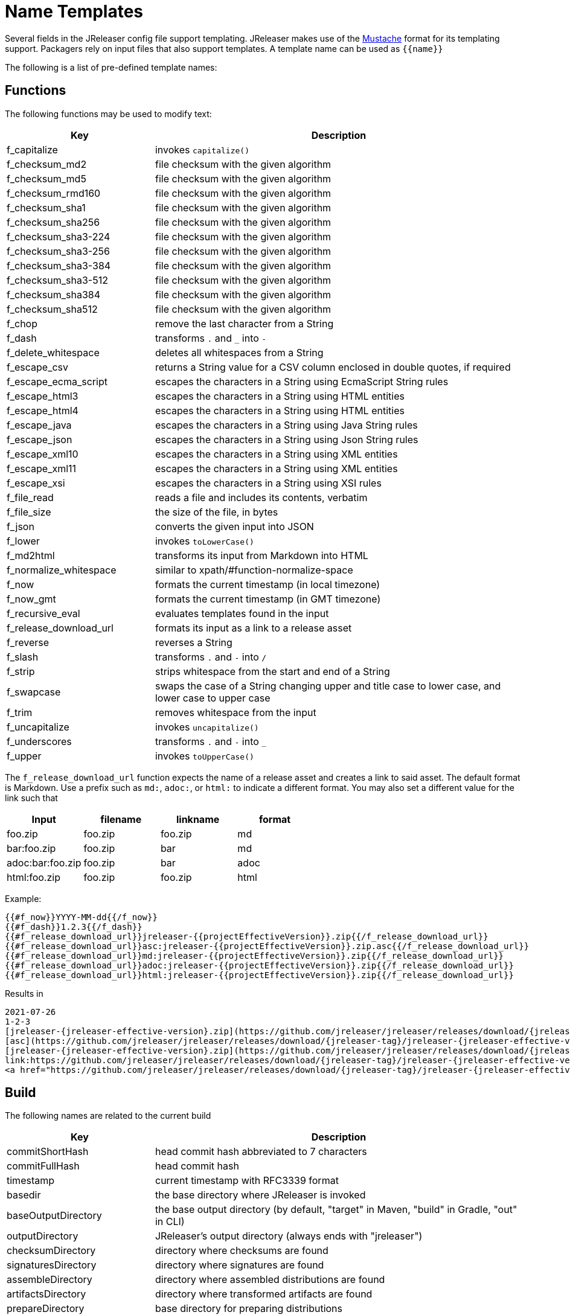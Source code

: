 = Name Templates

Several fields in the JReleaser config file support templating. JReleaser makes use of the
link:https://mustache.github.io/[Mustache] format for its templating support. Packagers rely on input files that
also support templates. A template name can be used as `{{name}}`

The following is a list of pre-defined template names:

== Functions

The following functions may be used to modify text:

[%header, cols="<2,<5", width="100%"]
|===
| Key                    | Description
| f_capitalize           | invokes `capitalize()`
| f_checksum_md2         | file checksum with the given algorithm
| f_checksum_md5         | file checksum with the given algorithm
| f_checksum_rmd160      | file checksum with the given algorithm
| f_checksum_sha1        | file checksum with the given algorithm
| f_checksum_sha256      | file checksum with the given algorithm
| f_checksum_sha3-224    | file checksum with the given algorithm
| f_checksum_sha3-256    | file checksum with the given algorithm
| f_checksum_sha3-384    | file checksum with the given algorithm
| f_checksum_sha3-512    | file checksum with the given algorithm
| f_checksum_sha384      | file checksum with the given algorithm
| f_checksum_sha512      | file checksum with the given algorithm
| f_chop                 | remove the last character from a String
| f_dash                 | transforms `.` and `_` into `-`
| f_delete_whitespace    | deletes all whitespaces from a String
| f_escape_csv           | returns a String value for a CSV column enclosed in double quotes, if required
| f_escape_ecma_script   | escapes the characters in a String using EcmaScript String rules
| f_escape_html3         | escapes the characters in a String using HTML entities
| f_escape_html4         | escapes the characters in a String using HTML entities
| f_escape_java          | escapes the characters in a String using Java String rules
| f_escape_json          | escapes the characters in a String using Json String rules
| f_escape_xml10         | escapes the characters in a String using XML entities
| f_escape_xml11         | escapes the characters in a String using XML entities
| f_escape_xsi           | escapes the characters in a String using XSI rules
| f_file_read            | reads a file and includes its contents, verbatim
| f_file_size            | the size of the file, in bytes
| f_json                 | converts the given input into JSON
| f_lower                | invokes `toLowerCase()`
| f_md2html              | transforms its input from Markdown into HTML
| f_normalize_whitespace | similar to xpath/#function-normalize-space
| f_now                  | formats the current timestamp (in local timezone)
| f_now_gmt              | formats the current timestamp (in GMT timezone)
| f_recursive_eval       | evaluates templates found in the input
| f_release_download_url | formats its input as a link to a release asset
| f_reverse              | reverses a String
| f_slash                | transforms `.` and `-` into `/`
| f_strip                | strips whitespace from the start and end of a String
| f_swapcase             | swaps the case of a String changing upper and title case to lower case, and lower case to upper case
| f_trim                 | removes whitespace from the input
| f_uncapitalize         | invokes `uncapitalize()`
| f_underscores          | transforms `.` and `-` into `_`
| f_upper                | invokes `toUpperCase()`
|===

The `f_release_download_url` function expects the name of a release asset and creates a link to said asset. The default
format is Markdown. Use a prefix such as `md:`, `adoc:`, or `html:` to indicate a different format. You may also set a
different value for the link such that

[%header]
|===
| Input            | filename | linkname | format
| foo.zip          | foo.zip  | foo.zip  | md
| bar:foo.zip      | foo.zip  | bar      | md
| adoc:bar:foo.zip | foo.zip  | bar      | adoc
| html:foo.zip     | foo.zip  | foo.zip  | html
|===

Example:

[source]
----
{{#f_now}}YYYY-MM-dd{{/f_now}}
{{#f_dash}}1.2.3{{/f_dash}}
{{#f_release_download_url}}jreleaser-{{projectEffectiveVersion}}.zip{{/f_release_download_url}}
{{#f_release_download_url}}asc:jreleaser-{{projectEffectiveVersion}}.zip.asc{{/f_release_download_url}}
{{#f_release_download_url}}md:jreleaser-{{projectEffectiveVersion}}.zip{{/f_release_download_url}}
{{#f_release_download_url}}adoc:jreleaser-{{projectEffectiveVersion}}.zip{{/f_release_download_url}}
{{#f_release_download_url}}html:jreleaser-{{projectEffectiveVersion}}.zip{{/f_release_download_url}}
----

Results in

[source]
[subs="attributes,-macros"]
----
2021-07-26
1-2-3
[jreleaser-{jreleaser-effective-version}.zip](https://github.com/jreleaser/jreleaser/releases/download/{jreleaser-tag}/jreleaser-{jreleaser-effective-version}.zip)
[asc](https://github.com/jreleaser/jreleaser/releases/download/{jreleaser-tag}/jreleaser-{jreleaser-effective-version}.zip.asc)
[jreleaser-{jreleaser-effective-version}.zip](https://github.com/jreleaser/jreleaser/releases/download/{jreleaser-tag}/jreleaser-{jreleaser-effective-version}.zip)
link:https://github.com/jreleaser/jreleaser/releases/download/{jreleaser-tag}/jreleaser-{jreleaser-effective-version}.zip[jreleaser-{jreleaser-effective-version}.zip]
&lt;a href="https://github.com/jreleaser/jreleaser/releases/download/{jreleaser-tag}/jreleaser-{jreleaser-effective-version}.zip"&gt;jreleaser-{jreleaser-effective-version}.zip&lt;/a&gt;
----

== Build

The following names are related to the current build

[%header, cols="<2,<5", width="100%"]
|===
| Key                 | Description
| commitShortHash     | head commit hash abbreviated to 7 characters
| commitFullHash      | head commit hash
| timestamp           | current timestamp with RFC3339 format
| basedir             | the base directory where JReleaser is invoked
| baseOutputDirectory | the base output directory (by default, "target" in Maven, "build" in Gradle, "out" in CLI)
| outputDirectory     | JReleaser's output directory (always ends with "jreleaser")
| checksumDirectory   | directory where checksums are found
| signaturesDirectory | directory where signatures are found
| assembleDirectory   | directory where assembled distributions are found
| artifactsDirectory  | directory where transformed artifacts are found
| prepareDirectory    | base directory for preparing distributions
| packageDirectory    | base directory for packaging distributions
|===

== Environment

All environment variables are accessible with the `Env.` prefix, for example an environment variable named `JAVA_OPTS`
becomes `{{Env.JAVA_OPTS}}`.

Additionally, every key/value from `environment.properties` becomes available

[tabs]
====
YAML::
+
--
[source,yaml]
[subs="+macros"]
----
environment:
  properties:
    foo: bar
----
--
TOML::
+
--
[source,toml]
[subs="+macros"]
----
[environment]
  properties.foo = "bar"
----
--
JSON::
+
--
[source,json]
[subs="+macros"]
----
{
  "environment": {
    "properties": {
      "foo": "bar"
    }
  }
}
----
--
Maven::
+
--
[source,xml]
[subs="+macros,verbatim"]
----
<jreleaser>
  <environment>
    <properties>
      <foo>bar</foo>
    </properties>
  </environment>
</jreleaser>
----
--
Gradle::
+
--
[source,groovy]
[subs="+macros"]
----
jreleaser {
  environment {
    properties.put('foo', 'bar')
  }
}
----
--
====

The key `foo` becomes `{{foo}}` and will be evaluated to the String `bar`.

== Project

The following names are related to xref:reference:project.adoc[]

[%header, cols="<2,<5", width="100%"]
|===
| Key                      | Description
| projectName              | the project name
| projectStereotype        | the project stereotype
| projectNameCapitalized   | the project name, capitalized, hyphens replaced by spaces.
| projectVersion           | the project version
| projectEffectiveVersion  | the project effective version
| projectVersionMajor      | the major number of the project's version (semver)
| projectVersionMinor      | the minor number (if any) of the project's version (semver, calver)
| projectVersionPatch      | the patch number (if any) of the project's version (semver)
| projectVersionTag        | the tag (if any) of the project's version (semver)
| projectVersionNumber     | the version number (no build, no tag) of the project's version (semver, java_runtime, java_module)
| projectVersionOptional   | the optional part (if any) of the project's version (java_runtime)
| projectVersionPrerelease | the prerelease part (if any) of the project's version (java_runtime, java_module)
| projectVersionBuild      | the build part (if any) of the project's version (semver, java_runtime, java_module)
| projectVersionYear       | the year part of the project's version (calver)
| projectVersionMonth      | the month part (if any) of the project's version (calver)
| projectVersionDay        | the day part (if any) of the project's version (calver)
| projectVersionWeek       | the week part (if any) of the project's version (calver)
| projectVersionMicro      | the micro part (if any) of the project's version (calver)
| projectVersionModifier   | the modifier part of the project's version (calver)
| projectDescription       | the project description
| projectLongDescription   | the project long description
| projectLinkHomepage      | link to the project's website
| projectLinkDocumentation | link to the project's documentation
| projectLinkLicense       | link to the project's license
| projectLinkBugTracker    | link to the project's issue tracker
| projectLinkVcsBrowser    | link to the project's source control
| projectLinkFaq           | link to the project's FAQ
| projectLinkHelp          | link to the project's help page
| projectLinkDonation      | link to the project's donations page
| projectLinkTranslate     | link to the project's translations page
| projectLinkContact       | link to the project's contact page
| projectLinkContribute    | link to the project's contribution page
| projectLicense           | the project license, typically an SPDX identifier
| projectInceptionYear     | year when the project started
| projectCopyright         | the project copyright notice
| projectVendor            | the project's vendor (if any)
| projectAuthorsBySpace    | space separated list of author names
| projectAuthorsByComma    | comma separated list of author names
| projectTagsBySpace       | space separate list of project tags
| projectTagsByComma       | comma separate list of project tags
| projectJavaGroupId       | the project groupId (Maven coordinates)
| projectJavaArtifactId    | the project artifactId (Maven coordinates)
| projectJavaVersion       | the project Java version (full)
| projectJavaVersionMajor  | the project Java version (major)
| projectJavaVersionMinor  | the project Java version (minor)
| projectJavaVersionPatch  | the project Java version (patch)
| projectJavaVersionTag    | the project Java version (tag)
| projectJavaVersionBuild  | the project Java version (build)
| projectJavaMainClass     | the main class launched by the executable script launcher
|===

There are convenient variants of the project's version formatted with underscores (`_`) and dashes (`-`) instead of
dots (`.`). These variants are:

 - projectVersionWithUnderscores
 - projectVersionWithDashes
 - projectEffectiveVersionWithUnderscores
 - projectEffectiveVersionWithDashes
 - projectVersionNumberWithUnderscores
 - projectVersionNumberWithDashes

Which would resolve to the following, assuming `project.snapshot.label` was set to `{{projectVersionNumber}}.EarlyAccess`.

[%header, width="100%"]
|===
| Key                                    | Version
| projectVersion                         | 1.2.3-TAG
| projectVersionWithUnderscores          | 1_2_3_TAG
| projectVersionWithDashes               | 1-2-3-TAG
| projectEffectiveVersionWithUnderscores | 1_2_3_EarlyAccess
| projectEffectiveVersionWithDashes      | 1-2-3-EarlyAccess
| projectVersionNumberWithUnderscores    | 1_2_3
| projectVersionNumberWithDashes         | 1-2-3
|===

The value of `projectEffectiveVersion` is calculated as follows:

* if the project is snapshot the value becomes "`early-access`". `projectVersion` remains unchanged.
* if the project is release the value is the same as `projectVersion`.

Additionally, every key/value from `project.extraProperties` is mapped with `project` as key prefix and the capitalized
key, such that

[tabs]
====
YAML::
+
--
[source,yaml]
[subs="+macros"]
----
project:
  extraProperties:
    # Key will be capitalized and prefixed
    # with `project`, i.e, `projectFoo`.
    foo: bar
----
--
TOML::
+
--
[source,toml]
[subs="+macros"]
----
[project]
  # Key will be capitalized and prefixed
  # with `project`, i.e, `projectFoo`.
  extraProperties.foo = "bar"
----
--
JSON::
+
--
[source,json]
[subs="+macros"]
----
{
  "project": {
    "extraProperties": {
      // Key will be capitalized and prefixed
      // with `project`, i.e, `projectFoo`.
      "foo": "bar"
    }
  }
}
----
--
Maven::
+
--
[source,xml]
[subs="+macros,verbatim"]
----
<jreleaser>
  <project>
    <extraProperties>
      <!--
        Key will be capitalized and prefixed
        with `project`, i.e, `projectFoo`.
      -->
      <foo>bar</foo>
    </extraProperties>
  </project>
</jreleaser>
----
--
Gradle::
+
--
[source,groovy]
[subs="+macros"]
----
jreleaser {
  project {
    // Key will be capitalized and prefixed
    // with `project`, i.e, `projectFoo`.
    extraProperties.put('foo', 'bar')
  }
}
----
--
====

Additionally, every key/value from `project.java.extraProperties` is mapped with `java` as key prefix and the capitalized
key, such that

[tabs]
====
YAML::
+
--
[source,yaml]
[subs="+macros"]
----
project:
  java:
    extraProperties:
      # Key will be capitalized and prefixed
      # with `java`, i.e, `javaFoo`.
      foo: bar
----
--
TOML::
+
--
[source,toml]
[subs="+macros"]
----
[project]
  # Key will be capitalized and prefixed
  # with `java`, i.e, `javaFoo`.
  java.extraProperties.foo = "bar"
----
--
JSON::
+
--
[source,json]
[subs="+macros"]
----
{
  "project": {
    "java": {
      "extraProperties": {
        // Key will be capitalized and prefixed
        // with `java`, i.e, `javaFoo`.
        "foo": "bar"
      }
    }
  }
}
----
--
Maven::
+
--
[source,xml]
[subs="+macros,verbatim"]
----
<jreleaser>
  <project>
    <java>
      <extraProperties>
        <!--
          Key will be capitalized and prefixed
          with `java`, i.e, `javaFoo`.
        -->
        <foo>bar</foo>
      </extraProperties>
    </java>
  </project>
</jreleaser>
----
--
Gradle::
+
--
[source,groovy]
[subs="+macros"]
----
jreleaser {
  project {
    java {
      // Key will be capitalized and prefixed
      // with `java`, i.e, `javaFoo`.
      extraProperties.put('foo', 'bar')
    }
  }
}
----
--
====

== Platform

The following names are related to detected OS/Platform settings

[%header, cols="<2,<5", width="100%"]
|===
| Key                | Description
| osName             | normalized value of System.getProperty("os.name")
| osArch             | normalized value of System.getProperty("os.arch")
| osVersion          | value of System.getProperty("os.version")
| osPlatform         | combination of `${osName}-${osArch}`
| osPlatformReplaced | `osPlatform` after xref:platform.adoc[platform] replacements have been applied
|===

== Release

The following names are related to xref:reference:release/index.adoc[].

[%header, cols="<2,<5", width="100%"]
|===
| Key                   | Description
| repoHost              | the Git host, i.e. "github.com"
| repoOwner             | the owner of the Git repository
| repoName              | the name of the Git repository
| repoBranch            | the branch on which the release is made
| tagName               | the tag being release, defaults to `v{{projectVersion}}`
| previousTagName       | the tag to compare the release tag to, defaults to the previous tag
| releaseName           | the release name, defaults to `Release {{tagName}}`
| milestoneName         | the milestone name/title, defaults to `{{tagName}}`
| repoCanonicalName     | the canonical name of the repository, `{{repoOwner}}/{{repoName}}`
| repoUrl               | the repository URL, `pass:[https://{{repoHost}}/{{repoOwner}}/{{repoName}}]`
| repoCloneUrl          | the repository clone URL, `pass:[https://{{repoHost}}/{{repoOwner}}/{{repoName}}.git]`
| commitsUrl            | the URL to find commits
| srcUrl                | the URL to find a file in the repository
| releaseNotesUrl       | the URL pointing to the release
| latestReleaseUrl      | the URL pointing to latest release
| issueTrackerUrl       | the URL of the issue tracker
| reverseRepoHost       | reversed Git host, i.e. "com.github"
| changelogChanges      | formatted commit changes
| changelogContributors | list of unique names of all commit contributors
| changelog             | full changelog contents
|===

The value of `tagName` is calculated as follows:

* if the project is snapshot the value becomes "`early-access`".
* if the project is release the value remains unchanged.

== Changelog

Every key/value from `changelog.extraProperties` is mapped with `changelog` as key prefix and the capitalized
key, such that

[tabs]
====
YAML::
+
--
[source,yaml]
[subs="+macros"]
----
release:
  github:
    changelog:
      extraProperties:
        # Key will be capitalized and prefixed
        # with `changelog`, i.e, `changelogFoo`.
        foo: bar
----
--
TOML::
+
--
[source,toml]
[subs="+macros"]
----
[release.github]
  # Key will be capitalized and prefixed
  # with `changelog`, i.e, `changelogFoo`.
  changelog.extraProperties.foo = "bar"
----
--
JSON::
+
--
[source,json]
[subs="+macros"]
----
{
  "release": {
    "github": {
      "changelog": {
        "extraProperties": {
          // Key will be capitalized and prefixed
          // with `changelog`, i.e, `changelogFoo`.
          "foo": "bar"
        }
      }
    }
  }
}
----
--
Maven::
+
--
[source,xml]
[subs="+macros,verbatim"]
----
<jreleaser>
  <release>
    <github>
      <changelog>
        <extraProperties>
          <!--
            Key will be capitalized and prefixed
            with `changelog`, i.e, `changelogFoo`.
          -->
          <foo>bar</foo>
        </extraProperties>
      </changelog>
    </github>
  </release>
</jreleaser>
----
--
Gradle::
+
--
[source,groovy]
[subs="+macros"]
----
jreleaser {
  release {
    github {
      changelog {
        // Key will be capitalized and prefixed
        // with `changelog`, i.e, `changelogFoo`.
        extraProperties.put('foo', 'bar')
      }
    }
  }
}
----
--
====

== Distribution

The following names are related to xref:reference:distributions.adoc[]

[%header, cols="<2,<5", width="100%"]
|===
| Key                           | Description
| distributionName              | the name of the distribution
| distributionStereotype        | the stereotype of the distribution
| distributionExecutableName    | the name of the executable without extension
| distributionExecutableUnix    | the name of the executable with unix extension
| distributionExecutableWindows | the name of the executable with windows extension
| distributionTagsBySpace       | space separate list of distribution tags
| distributionTagsByComma       | comma separate list of distribution tags
| distributionJavaGroupId       | the distribution groupId (Maven coordinates)
| distributionJavaArtifactId    | the distribution artifactId (Maven coordinates)
| distributionJavaVersion       | the distribution Java version (full)
| distributionJavaVersionMajor  | the distribution Java version (major)
| distributionJavaVersionMinor  | the distribution Java version (minor)
| distributionJavaVersionPatch  | the distribution Java version (patch)
| distributionJavaVersionTag    | the distribution Java version (tag)
| distributionJavaVersionBuild  | the distribution Java version (build)
| distributionJavaMainClass     | the main class launched by the executable script launcher
|===

Additionally, every key/value from `distribution.<name>.extraProperties` is mapped with `distribution` as key prefix
and the capitalized key, such that

[tabs]
====
YAML::
+
--
[source,yaml]
[subs="+macros"]
----
distributions:
  app:
    extraProperties:
      # Key will be capitalized and prefixed
      # with `distribution`, i.e, `distributionFoo`.
      foo: bar
----
--
TOML::
+
--
[source,toml]
[subs="+macros"]
----
[distributions.app]
  # Key will be capitalized and prefixed
  # with `distribution`, i.e, `distributionFoo`.
  extraProperties.foo = "bar"
----
--
JSON::
+
--
[source,json]
[subs="+macros"]
----
{
  "distributions": {
    "app": {
      "extraProperties": {
        // Key will be capitalized and prefixed
        // with `distribution`, i.e, `distributionFoo`.
        "foo": "bar"
      }
    }
  }
}
----
--
Maven::
+
--
[source,xml]
[subs="+macros,verbatim"]
----
<jreleaser>
  <distributions>
    <app>
      <extraProperties>
        <!--
          Key will be capitalized and prefixed
          with `distribution`, i.e, `distributionFoo`.
        -->
        <foo>bar</foo>
      </extraProperties>
    </app>
  </distributions>
</jreleaser>
----
--
Gradle::
+
--
[source,groovy]
[subs="+macros"]
----
jreleaser {
  distributions {
    app {
      // Key will be capitalized and prefixed
      // with `distribution`, i.e, `distributionFoo`.
      extraProperties.put('foo', 'bar')
    }
  }
}
----
--
====

Additionally, every key/value from `distribution.<name>.java.extraProperties` is mapped with `java` as key prefix
and the capitalized key, such that

[tabs]
====
YAML::
+
--
[source,yaml]
[subs="+macros"]
----
distributions:
  app:
    java:
      extraProperties:
        # Key will be capitalized and prefixed
        # with `java`, i.e, `javaFoo`.
        foo: bar
----
--
TOML::
+
--
[source,toml]
[subs="+macros"]
----
[distributions.app]
  # Key will be capitalized and prefixed
  # with `java`, i.e, `javaFoo`.
  java.extraProperties.foo = "bar"
----
--
JSON::
+
--
[source,json]
[subs="+macros"]
----
{
  "distributions": {
    "app": {
      "java": {
        "extraProperties": {
          // Key will be capitalized and prefixed
          // with `java`, i.e, `javaFoo`.
          "foo": "bar"
        }
      }
    }
  }
}
----
--
Maven::
+
--
[source,xml]
[subs="+macros,verbatim"]
----
<jreleaser>
  <distributions>
    <app>
      <java>
        <extraProperties>
          <!--
            Key will be capitalized and prefixed
            with `java`, i.e, `javaFoo`.
          -->
          <foo>bar</foo>
        </extraProperties>
      </java>
    </app>
  </distributions>
</jreleaser>
----
--
Gradle::
+
--
[source,groovy]
[subs="+macros"]
----
jreleaser {
  distributions {
    app {
      java {
        // Key will be capitalized and prefixed
        // with `java`, i.e, `javaFoo`.
        extraProperties.put('foo', 'bar')
      }
    }
  }
}
----
--
====

== Artifact

The following names identify an artifact without explicit `platform`

[%header, cols="<2,<5", width="100%"]
|===
| Key                      | Description
| artifactUrl              | the URL required to download the artifact
| artifactChecksum${SHA}   | the matching checksum of the artifact's file, per configured algorithm
| artifactFile             | the name of the artifact file
| artifactFileName         | the name of the artifact file without extension
| artifactFileExtension    | the extension of the artifact's file
| artifactFileFormat       | the extension without the leading dot
| artifactSize             | the size (in bytes) of the artifact file
| artifactName             | matches artifactId (GAV coordinates)
| artifactVersion          | matches version (GAV coordinates)
| artifactPlatform         | the artifact's platform (if any)
| artifactPlatformReplaced | the artifact's replaced platform (if any)
| artifactOs               | the os component of the artifact's platform (if any)
| artifactArch             | the arch component of the artifact's platform (if any)
|===

The following names match an artifact without explicit `platform` when xref:reference:upload/index.adoc[uploaders]
are configured

[%header, cols="<2,<5", width="100%"]
|===
| Key                               | Description
| artifactDownloadUrl               | the URL required to download the artifact
| artifactDownload${Type}Url        | the URL required to download the artifact, matching the typed uploader
| artifactDownload${Type}${Name}Url | the URL required to download the artifact, matching the typed and named uploader
|===

The following names match the first artifact in a distribution

[%header, cols="<2,<5", width="100%"]
|===
| Key                                  | Description
| distributionUrl                      | the URL required to download the artifact
| distributionSize                     | the size (in bytes) of the artifact file
| distributionChecksum${SHA}           | the matching checksum of the artifact's file, per configured algorithm
| distributionArtifactFile             | the name of the artifact file
| distributionArtifactFileName         | the name of the artifact file without extension
| distributionArtifactFileExtension    | the extension of the artifact's file
| distributionArtifactFileFormat       | the extension without the leading dot
| distributionArtifactSize             | the size (in bytes) of the artifact file
| distributionArtifactName             | matches artifactId (GAV coordinates)
| distributionArtifactVersion          | matches version (GAV coordinates)
| distributionArtifactPlatform         | the artifact's platform (if any)
| distributionArtifactPlatformReplaced | the artifact's replaced platform (if any)
| distributionArtifactOs               | the os component of the artifact's platform (if any)
| distributionArtifactArch             | the arch component of the artifact's platform (if any)
|===

The following names match the first artifact in a distribution when xref:reference:upload/index.adoc[uploaders]
are configured

[%header, cols="<2,<5", width="100%"]
|===
| Key                                   | Description
| distributionDownloadUrl               | the URL required to download the artifact
| distributionDownload${Type}Url        | the URL required to download the artifact, matching the typed uploader
| distributionDownload${Type}${Name}Url | the URL required to download the artifact, matching the typed and named uploader
|===

Additional names become available when the artifact defines a `platform`

[%header, cols="<2,<5", width="100%"]
|===
| Key                                         | Description
| artifact${Platform}Url                      | the URL required to download the artifact
| artifact${Platform}Checksum${SHA}           | the matching checksum of the artifact's file, per configured algorithm
| artifact${Platform}File                     | the name of the artifact file
| artifact${Platform}FileName                 | the name of the artifact file without extension
| artifact${Platform}FileExtension            | the extension of the artifact's file
| artifact${Platform}FileFormat               | the extension without the leading dot
| artifact${Platform}Size                     | the size (in bytes) of the artifact file
| artifact${Platform}Name                     | matches artifactId (GAV coordinates)
| artifact${Platform}Version                  | matches version (GAV coordinates)
| artifact${Platform}Platform                 | the artifact's platform (if any)
| artifact${Platform}PlatformReplaced         | the artifact's replaced platform (if any)
| artifact${Platform}Os                       | the os component of the artifact's platform (if any)
| artifact${Platform}Arch                     | the arch component of the artifact's platform (if any)
| artifact${PlatformReplaced}Url              | the URL required to download the artifact
| artifact${PlatformReplaced}Checksum${SHA}   | the matching checksum of the artifact's file, per configured algorithm
| artifact${PlatformReplaced}File             | the name of the artifact file
| artifact${PlatformReplaced}FileName         | the name of the artifact file without extension
| artifact${PlatformReplaced}FileExtension    | the extension of the artifact's file
| artifact${PlatformReplaced}FileFormat       | the extension without the leading dot
| artifact${PlatformReplaced}Size             | the size (in bytes) of the artifact file
| artifact${PlatformReplaced}Name             | matches artifactId (GAV coordinates)
| artifact${PlatformReplaced}Version          | matches version (GAV coordinates)
| artifact${PlatformReplaced}Platform         | the artifact's platform (if any)
| artifact${PlatformReplaced}PlatformReplaced | the artifact's replaced platform (if any)
| artifact${PlatformReplaced}Os               | the os component of the artifact's platform (if any)
| artifact${PlatformReplaced}Arch             | the arch component of the artifact's platform (if any)
|===

Additional names become available when the artifact defines a `platform` and xref:reference:upload/index.adoc[uploaders]
are configured

[%header, cols="<2,<5", width="100%"]
|===
| Key                                                  | Description
| artifact${Platform}DownloadUrl                       | the URL required to download the artifact
| artifact${Platform}Download${Type}Url                | the URL required to download the artifact, matching the typed uploader
| artifact${Platform}Download${Type}${Name}Url         | the URL required to download the artifact, matching the typed and named uploader
| artifact${PlatformReplaced}DownloadUrl               | the URL required to download the artifact
| artifact${PlatformReplaced}Download${Type}Url        | the URL required to download the artifact, matching the typed uploader
| artifact${PlatformReplaced}Download${Type}${Name}Url | the URL required to download the artifact, matching the typed and named uploader
|===

Additionally, every key/value from `artifact.extraProperties` is mapped with `artifact` as key prefix for the first
artifact, `artifact{{Platform}}`, and `artifact{{PlatformReplaced}}` for all artifacts, and the capitalized key.

Thus, for artifacts defined as

[tabs]
====
YAML::
+
--
[source,yaml]
[subs="+macros"]
----
checksum:
  algorithms:
    - MD5
    - SHA-256

distributions:
  app:
    artifacts:
      - path: path/to/{{distributionName}}-{{projectVersion}}.zip
        extraProperties:
          main: true
      - path: path/to/{{distributionName}}-{{projectVersion}}-mac.zip
        platform: osx-aarch_64
----
--
TOML::
+
--
[source,toml]
[subs="+macros"]
----
[checksum]
  algorithms = ["MD5", "SHA-256"]

pass:[[[distributions.app.artifact]]]
  path: "path/to/{{distributionName}}-{{projectVersion}}.zip"
  extraProperties.main = true

pass:[[[distributions.app.artifact]]]
  path = "path/to/{{distributionName}}-{{projectVersion}}-mac.zip"
  platform = "osx-aarch_64"
----
--
JSON::
+
--
[source,json]
[subs="+macros"]
----
{
  "checksums": {
    "algorithms": [
      "MD5",
      "SHA-256"
    ]
  },

  "distributions": {
    "app": {
      "artifacts": [
        {
          "path": "path/to/{{distributionName}}-{{projectVersion}}.zip",
          "extraProperties":
          {
            "main": true
          }
        },
        {
          "path": "path/to/{{distributionName}}-{{projectVersion}}-mac.zip",
          "platform": "osx-aarch_64"
        }
      ],
    }
  }
}
----
--
Maven::
+
--
[source,xml]
[subs="+macros,verbatim"]
----
<jreleaser>
  <checksum>
    <algorithms>
      <algorithm>MD5</algorithm>
      <algorithm>SHA-256</algorithm>
    </algorithms>
  </checksum>
  <distributions>
    <app>
      <artifacts>
        <artifact>
          <path>path/to/${project.artifactId}-${project.version}.zip</path>
          <extraProperties>
            <main>true</main>
          </extraProperties>
        </artifact>
        <artifact>
          <path>path/to/${project.artifactId}-${project.version}-mac.zip</path>
          <platform>osx-aarch_64</platform>
        </artifact>
      </artifacts>
    </app>
  </distributions>
</jreleaser>
----
--
Gradle::
+
--
[source,groovy]
[subs="+macros"]
----
jreleaser {
  checksum {
    algorithm('MD5')
    algorithm('SHA-256')
  }
  distributions {
    app {
      artifact {
        path = "path/to/${project.name}-${project.version}.zip"
        extraProperties.put("main", true)
      }
      artifact {
        path = "path/to/${project.name}-${project.version}-mac.zip"
        platform = 'osx-aarch_64'
      }
    }
  }
}
----
--
====

The following names will be calculated:

*1st artifact*

* artifactUrl
* artifactChecksumMd5
* artifactChecksumSha256
* artifactFile: `${project.name}-${project.version}.zip`
* artifactFileName: `${project.name}-${project.version}`
* artifactFileExtension: `.zip`
* artifactFileFormat: `zip`
* artifactName: `${project.name}`
* artifactVersion: `${project.version}`
* artifactSize
* artifactMain: true
* distributionUrl
* distributionSize
* distributionChecksumMd5
* distributionChecksumSha256
* distributionArtifactFile: `${project.name}-${project.version}.zip`
* distributionArtifactFileName: `${project.name}-${project.version}`
* distributionArtifactFileExtension: `.zip`
* distributionArtifactFileFormat: `zip`
* distributionArtifactName: `${project.name}`
* distributionArtifactVersion: `${project.version}`
* distributionArtifactSize

*Platform specific artifact*

* artifactOsxAarch64Url
* artifactOsxAarch64ChecksumMd5
* artifactOsxAarch64ChecksumSha256
* artifactOsxAarch64File: `${project.name}-${project.version}.zip`
* artifactOsxAarch64FileName: `${project.name}-${project.version}`
* artifactOsxAarch64FileExtension: `.zip`
* artifactOsxAarch64FileFormat: `zip`
* artifactOsxAarch64Name: `${project.name}`
* artifactOsxAarch64Version: `${project.version}`
* artifactOsxAarch64Platform: `osx-aarch_64`
* artifactOsxAarch64Os: `osx`
* artifactOsxAarch64Arch: `aarch_64`
* artifactOsxAarch64Size

== Artifactory

The following names are related to the xref:reference:upload/artifactory.adoc[] uploader

[%header, cols="<2,<5", width="100%"]
|===
| Key          | Description
| uploaderName | resolves to the named Artifactory instance
|===

Every key/value from `artifactory.extraProperties` is mapped with `artifactory` as key prefix and the capitalized
key, such that

[tabs]
====
YAML::
+
--
[source,yaml]
[subs="+macros"]
----
upload:
  artifactory:
    app:
      extraProperties:
        # Key will be capitalized and prefixed
        # with `artifactory`, i.e, `artifactoryFoo`.
        foo: bar
----
--
TOML::
+
--
[source,toml]
[subs="+macros"]
----
[upload.artifactory.app]
  # Key will be capitalized and prefixed
  # with `artifactory`, i.e, `artifactoryFoo`.
  extraProperties.foo = "bar"
----
--
JSON::
+
--
[source,json]
[subs="+macros"]
----
{
  "upload": {
    "artifactory": {
      "app": {
        "extraProperties": {
          // Key will be capitalized and prefixed
          // with `artifactory`, i.e, `artifactoryFoo`.
          "foo": "bar"
        }
      }
    }
  }
}
----
--
Maven::
+
--
[source,xml]
[subs="+macros,verbatim"]
----
<jreleaser>
  <upload>
    <artifactory>
      <app>
        <extraProperties>
          <!--
            Key will be capitalized and prefixed
            with `artifactory`, i.e, `artifactoryFoo`.
          -->
          <foo>bar</foo>
        </extraProperties>
      </app>
    </artifactory>
  </upload>
</jreleaser>
----
--
Gradle::
+
--
[source,groovy]
[subs="+macros"]
----
jreleaser {
  upload {
    artifactory {
      app {
        // Key will be capitalized and prefixed
        // with `artifactory`, i.e, `artifactoryFoo`.
        extraProperties.put('foo', 'bar')
      }
    }
  }
}
----
--
====

== AppImage

The following names are related to xref:reference:packagers/appimage.adoc[].

[%header, cols="<2,<5", width="100%"]
|===
| Key                                  | Description
| appImageRepoOwner                    | the owner of the Git repository
| appImageRepoName                     | the name of the Git repository
| appImageComponentId                  | the component id
| appImageCategories                   | the list of categories
| appImageDeveloperName                | the developer name
| appImageRequiresTerminal             | boolean indicating if the project requires terminal access
| appImageReleases                     | list of releases
| appImageUrls                         | list of links
| appImageScreenshots                  | list of screenshots
| appImageIcons                        | list of icons
| appImageDistributionUrl              | the URL required to download the artifact
| appImageDistributionArtifactFile     | the name of the artifact file
| appImageDistributionArtifactFileName | the name of the artifact file without extension
|===

Additionally, every key/value from `appImage.extraProperties` is mapped with `appImage` as key prefix and the capitalized
key, such that

[tabs]
====
YAML::
+
--
[source,yaml]
[subs="+macros"]
----
packagers:
  appImage:
    extraProperties:
      # Key will be capitalized and prefixed
      # with `appImage`, i.e, `appImageFoo`.
      foo: bar
----
--
TOML::
+
--
[source,toml]
[subs="+macros"]
----
[packagers.appImage]
  # Key will be capitalized and prefixed
  # with `appImage`, i.e, `appImageFoo`.
  extraProperties.foo = "bar"
----
--
JSON::
+
--
[source,json]
[subs="+macros"]
----
{
  "packagers": {
    "appImage": {
      "extraProperties": {
        // Key will be capitalized and prefixed
        // with `appImage`, i.e, `appImageFoo`.
        "foo": "bar"
      }
    }
  }
}
----
--
Maven::
+
--
[source,xml]
[subs="+macros,verbatim"]
----
<jreleaser>
  <packagers>
    <appImage>
      <extraProperties>
        <!--
          Key will be capitalized and prefixed
          with `appImage`, i.e, `appImageFoo`.
        -->
        <foo>bar</foo>
      </extraProperties>
    </appImage>
  </packagers>
</jreleaser>
----
--
Gradle::
+
--
[source,groovy]
[subs="+macros"]
----
jreleaser {
  packagers {
    appImage {
      // Key will be capitalized and prefixed
      // with `appImage`, i.e, `appImageFoo`.
      extraProperties.put('foo', 'bar')
    }
  }
}
----
--
====

== Asdf

The following names are related to xref:reference:packagers/asdf.adoc[].

[%header, cols="<2,<5", width="100%"]
|===
| Key                              | Description
| asdfDistributionUrl              | the URL required to download the artifact
| asdfDistributionArtifactFile     | the name of the artifact file
| asdfDistributionArtifactFileName | the name of the artifact file without extension
|===

Additionally, every key/value from `asdf.extraProperties` is mapped with `asdf` as key prefix and the capitalized
key, such that

[tabs]
====
YAML::
+
--
[source,yaml]
[subs="+macros"]
----
packagers:
  asdf:
    extraProperties:
      # Key will be capitalized and prefixed
      # with `asdf`, i.e, `asdfFoo`.
      foo: bar
----
--
TOML::
+
--
[source,toml]
[subs="+macros"]
----
[packagers.asdf]
  # Key will be capitalized and prefixed
  # with `asdf`, i.e, `asdfFoo`.
  extraProperties.foo = "bar"
----
--
JSON::
+
--
[source,json]
[subs="+macros"]
----
{
  "packagers": {
    "asdf": {
      "extraProperties": {
        // Key will be capitalized and prefixed
        // with `asdf`, i.e, `asdfFoo`.
        "foo": "bar"
      }
    }
  }
}
----
--
Maven::
+
--
[source,xml]
[subs="+macros,verbatim"]
----
<jreleaser>
  <packagers>
    <asdf>
      <extraProperties>
        <!--
          Key will be capitalized and prefixed
          with `asdf`, i.e, `asdfFoo`.
        -->
        <foo>bar</foo>
      </extraProperties>
    </asdf>
  </packagers>
</jreleaser>
----
--
Gradle::
+
--
[source,groovy]
[subs="+macros"]
----
jreleaser {
  packagers {
    asdf {
      // Key will be capitalized and prefixed
      // with `asdf`, i.e, `asdfFoo`.
      extraProperties.put('foo', 'bar')
    }
  }
}
----
--
====

== Brew

The following names are related to xref:reference:packagers/homebrew.adoc[].

[%header, cols="<2,<5", width="100%"]
|===
| Key                  | Description
| brewTapRepoOwner     | owner of the tap repository URL, defaults to `${release.owner}`
| brewTapRepoName      | name of the tap repository URL, defaults to `homebrew-tap`
| brewTapName          | short name of the tap repository URL, defaults to `tap`
| brewTapRepoUrl       | the tap repository URL, `pass:[https://{{repoHost}}/{{repoOwner}}/{{repoName}}]`
| brewTapRepoCloneUrl  | the tap repository clone URL, `pass:[https://{{repoHost}}/{{repoOwner}}/{{repoName}}.git]`
| brewFormulaName      | the formula name. Defaults to `{{projectNameCapitalized}}`
| brewDependencies     | a map of key/value pairs
| brewHashLivecheck    | if custom livecheck instructions were specified
| brewLivecheck        | a list of strings for the livecheck block
| brewCaskName         | the cask name
| brewCaskDisplayName  | value for the cask's `desc` field
| brewCaskHasPkg       | if the cask contains a `.pkg` artifact
| brewCaskPkgName      | value for the cask's `pkg` field
| brewCaskHasApp       | if the cask contains a `.dmg` artifact
| brewCaskAppName      | value for the cask's `app` field
| brewCaskHasUninstall | if the cask defines a `uninstall` section
| brewCaskUninstall    | the `uninstall` section
| brewCaskHasZap       | if the cask defines a `zap` section
| brewCaskZap          | the `zap` section
| brewCaskHasAppcast   | if the cask defines an `appcast` URL
| brewCaskAppcast      | the `appcast` url
| brewCaskHasBinary    | if the cask contains a `.zip` artifact
|===

Additionally, every key/value from `brew.extraProperties` is mapped with `brew` as key prefix and the capitalized
key, such that

[tabs]
====
YAML::
+
--
[source,yaml]
[subs="+macros"]
----
packagers:
  brew:
    extraProperties:
      # Key will be capitalized and prefixed
      # with `brew`, i.e, `brewFoo`.
      foo: bar
----
--
TOML::
+
--
[source,toml]
[subs="+macros"]
----
[packagers.brew]
  # Key will be capitalized and prefixed
  # with `brew`, i.e, `brewFoo`.
  extraProperties.foo = "bar"
----
--
JSON::
+
--
[source,json]
[subs="+macros"]
----
{
  "packagers": {
    "brew": {
      "extraProperties": {
        // Key will be capitalized and prefixed
        // with `brew`, i.e, `brewFoo`.
        "foo": "bar"
      }
    }
  }
}
----
--
Maven::
+
--
[source,xml]
[subs="+macros,verbatim"]
----
<jreleaser>
  <packagers>
    <brew>
      <extraProperties>
        <!--
          Key will be capitalized and prefixed
          with `brew`, i.e, `brewFoo`.
        -->
        <foo>bar</foo>
      </extraProperties>
    </brew>
  </packagers>
</jreleaser>
----
--
Gradle::
+
--
[source,groovy]
[subs="+macros"]
----
jreleaser {
  packagers {
    brew {
      // Key will be capitalized and prefixed
      // with `brew`, i.e, `brewFoo`.
      extraProperties.put('foo', 'bar')
    }
  }
}
----
--
====

== Chocolatey

The following names are related to xref:reference:packagers/chocolatey.adoc[].

[%header, cols="<2,<5", width="100%"]
|===
| Key                          | Description
| chocolateyPackageName        | the name of the Chocolatey package. Defaults to `${distribution.name}`
| chocolateyUsername           | the name of the Chocolatey username
| chocolateyTitle              | the title to use in the spec
| chocolateyIconUrl            | the icon URL
| chocolateyBucketRepoUrl      | the bucket repository URL, `pass:[https://{{repoHost}}/{{repoOwner}}/{{repoName}}]`
| chocolateyBucketRepoCloneUrl | the bucket clone repository URL, `pass:[https://{{repoHost}}/{{repoOwner}}/{{repoName}}.git]`
| chocolateyPackageSourceUrl   | URL where the spec may be found
|===

Additionally, every key/value from `chocolatey.extraProperties` is mapped with `chocolatey` as key prefix and the capitalized
key, such that

[tabs]
====
YAML::
+
--
[source,yaml]
[subs="+macros"]
----
packagers:
  chocolatey:
    extraProperties:
      # Key will be capitalized and prefixed
      # with `chocolatey`, i.e, `chocolateyFoo`.
      foo: bar
----
--
TOML::
+
--
[source,toml]
[subs="+macros"]
----
[packagers.chocolatey]
  # Key will be capitalized and prefixed
  # with `chocolatey`, i.e, `chocolateyFoo`.
  extraProperties.foo = "bar"
----
--
JSON::
+
--
[source,json]
[subs="+macros"]
----
{
  "packagers": {
    "chocolatey": {
      "extraProperties": {
        // Key will be capitalized and prefixed
        // with `chocolatey`, i.e, `chocolateyFoo`.
        "foo": "bar"
      }
    }
  }
}
----
--
Maven::
+
--
[source,xml]
[subs="+macros,verbatim"]
----
<jreleaser>
  <packagers>
    <chocolatey>
      <extraProperties>
        <!--
          Key will be capitalized and prefixed
          with `chocolatey`, i.e, `chocolateyFoo`.
        -->
        <foo>bar</foo>
      </extraProperties>
    </chocolatey>
  </packagers>
</jreleaser>
----
--
Gradle::
+
--
[source,groovy]
[subs="+macros"]
----
jreleaser {
  packagers {
    chocolatey {
      // Key will be capitalized and prefixed
      // with `chocolatey`, i.e, `chocolateyFoo`.
      extraProperties.put('foo', 'bar')
    }
  }
}
----
--
====

== Docker

The following names are related to xref:reference:packagers/docker.adoc[].

[%header, cols="<2,<5", width="100%"]
|===
| Key             | Description
| dockerBaseImage | the base Docker image
| dockerLabels    | a list of formatted labels
| dockerSpecName  | the name of the current Docker spec
|===

Additionally, every key/value from `docker.extraProperties` is mapped with `docker` as key prefix and the capitalized
key, such that

[tabs]
====
YAML::
+
--
[source,yaml]
[subs="+macros"]
----
packagers:
  docker:
    extraProperties:
      # Key will be capitalized and prefixed
      # with `docker`, i.e, `dockerFoo`.
      foo: bar
----
--
TOML::
+
--
[source,toml]
[subs="+macros"]
----
[packagers.docker]
  # Key will be capitalized and prefixed
  # with `docker`, i.e, `dockerFoo`.
  extraProperties.foo = "bar"
----
--
JSON::
+
--
[source,json]
[subs="+macros"]
----
{
  "packagers": {
    "docker": {
      "extraProperties": {
        // Key will be capitalized and prefixed
        // with `docker`, i.e, `dockerFoo`.
        "foo": "bar"
      }
    }
  }
}
----
--
Maven::
+
--
[source,xml]
[subs="+macros,verbatim"]
----
<jreleaser>
  <packagers>
    <docker>
      <extraProperties>
        <!--
          Key will be capitalized and prefixed
          with `docker`, i.e, `dockerFoo`.
        -->
        <foo>bar</foo>
      </extraProperties>
    </docker>
  </packagers>
</jreleaser>
----
--
Gradle::
+
--
[source,groovy]
[subs="+macros"]
----
jreleaser {
  packagers {
    docker {
      // Key will be capitalized and prefixed
      // with `docker`, i.e, `dockerFoo`.
      extraProperties.put('foo', 'bar')
    }
  }
}
----
--
====

== Discord

The following names are related to xref:reference:announce/discord.adoc[].

Every key/value from `discord.extraProperties` is mapped with `discord` as key prefix and the capitalized
key, such that

[tabs]
====
YAML::
+
--
[source,yaml]
[subs="+macros"]
----
announce:
  discord:
    extraProperties:
      # Key will be capitalized and prefixed
      # with `discord`, i.e, `discordFoo`.
      foo: bar
----
--
TOML::
+
--
[source,toml]
[subs="+macros"]
----
[announce.discord]
  # Key will be capitalized and prefixed
  # with `discord`, i.e, `discordFoo`.
  extraProperties.foo = "bar"
----
--
JSON::
+
--
[source,json]
[subs="+macros"]
----
{
  "announce": {
    "discord": {
      "extraProperties": {
        // Key will be capitalized and prefixed
        // with `discord`, i.e, `discordFoo`.
        "foo": "bar"
      }
    }
  }
}
----
--
Maven::
+
--
[source,xml]
[subs="+macros,verbatim"]
----
<jreleaser>
  <announce>
    <discord>
      <extraProperties>
        <!--
          Key will be capitalized and prefixed
          with `discord`, i.e, `discordFoo`.
        -->
        <foo>bar</foo>
      </extraProperties>
    </discord>
  </announce>
</jreleaser>
----
--
Gradle::
+
--
[source,groovy]
[subs="+macros"]
----
jreleaser {
  announce {
    discord {
      // Key will be capitalized and prefixed
      // with `discord`, i.e, `discordFoo`.
      extraProperties.put('foo', 'bar')
    }
  }
}
----
--
====

== Discourse

The following names are related to xref:reference:announce/discourse.adoc[].

Every key/value from `discourse.extraProperties` is mapped with `discourse` as key prefix and the capitalized
key, such that

[tabs]
====
YAML::
+
--
[source,yaml]
[subs="+macros"]
----
announce:
  discourse:
    extraProperties:
      # Key will be capitalized and prefixed
      # with `discourse`, i.e, `discourseFoo`.
      foo: bar
----
--
TOML::
+
--
[source,toml]
[subs="+macros"]
----
[announce.discourse]
  # Key will be capitalized and prefixed
  # with `discourse`, i.e, `discourseFoo`.
  extraProperties.foo = "bar"
----
--
JSON::
+
--
[source,json]
[subs="+macros"]
----
{
  "announce": {
    "discourse": {
      "extraProperties": {
        // Key will be capitalized and prefixed
        // with `discourse`, i.e, `discourseFoo`.
        "foo": "bar"
      }
    }
  }
}
----
--
Maven::
+
--
[source,xml]
[subs="+macros,verbatim"]
----
<jreleaser>
  <announce>
    <discourse>
      <extraProperties>
        <!--
          Key will be capitalized and prefixed
          with `discourse`, i.e, `discourseFoo`.
        -->
        <foo>bar</foo>
      </extraProperties>
    </discourse>
  </announce>
</jreleaser>
----
--
Gradle::
+
--
[source,groovy]
[subs="+macros"]
----
jreleaser {
  announce {
    discourse {
      // Key will be capitalized and prefixed
      // with `discourse`, i.e, `discourseFoo`.
      extraProperties.put('foo', 'bar')
    }
  }
}
----
--
====

== GitHub Discussions

The following names are related to xref:reference:announce/discussions.adoc[].

Every key/value from `discussions.extraProperties` is mapped with `discussions` as key prefix and the capitalized
key, such that

[tabs]
====
YAML::
+
--
[source,yaml]
[subs="+macros"]
----
announce:
  discussions:
    extraProperties:
      # Key will be capitalized and prefixed
      # with `discussions`, i.e, `discussionsFoo`.
      foo: bar
----
--
TOML::
+
--
[source,toml]
[subs="+macros"]
----
[announce.discussions]
  # Key will be capitalized and prefixed
  # with `discussions`, i.e, `discussionsFoo`.
  extraProperties.foo = "bar"
----
--
JSON::
+
--
[source,json]
[subs="+macros"]
----
{
  "announce": {
    "discussions": {
      "extraProperties": {
        // Key will be capitalized and prefixed
        // with `discussions`, i.e, `discussionsFoo`.
        "foo": "bar"
      }
    }
  }
}
----
--
Maven::
+
--
[source,xml]
[subs="+macros,verbatim"]
----
<jreleaser>
  <announce>
    <discussions>
      <extraProperties>
        <!--
          Key will be capitalized and prefixed
          with `discussions`, i.e, `discussionsFoo`.
        -->
        <foo>bar</foo>
      </extraProperties>
    </discussions>
  </announce>
</jreleaser>
----
--
Gradle::
+
--
[source,groovy]
[subs="+macros"]
----
jreleaser {
  announce {
    discussions {
      // Key will be capitalized and prefixed
      // with `discussions`, i.e, `discussionsFoo`.
      extraProperties.put('foo', 'bar')
    }
  }
}
----
--
====

== Gitter

The following names are related to xref:reference:announce/gitter.adoc[].

Every key/value from `gitter.extraProperties` is mapped with `gitter` as key prefix and the capitalized
key, such that

[tabs]
====
YAML::
+
--
[source,yaml]
[subs="+macros"]
----
announce:
  gitter:
    extraProperties:
      # Key will be capitalized and prefixed
      # with `gitter`, i.e, `gitterFoo`.
      foo: bar
----
--
TOML::
+
--
[source,toml]
[subs="+macros"]
----
[announce.gitter]
  # Key will be capitalized and prefixed
  # with `gitter`, i.e, `gitterFoo`.
  extraProperties.foo = "bar"
----
--
JSON::
+
--
[source,json]
[subs="+macros"]
----
{
  "announce": {
    "gitter": {
      "extraProperties": {
        // Key will be capitalized and prefixed
        // with `gitter`, i.e, `gitterFoo`.
        "foo": "bar"
      }
    }
  }
}
----
--
Maven::
+
--
[source,xml]
[subs="+macros,verbatim"]
----
<jreleaser>
  <announce>
    <gitter>
      <extraProperties>
        <!--
          Key will be capitalized and prefixed
          with `gitter`, i.e, `gitterFoo`.
        -->
        <foo>bar</foo>
      </extraProperties>
    </gitter>
  </announce>
</jreleaser>
----
--
Gradle::
+
--
[source,groovy]
[subs="+macros"]
----
jreleaser {
  announce {
    gitter {
      // Key will be capitalized and prefixed
      // with `gitter`, i.e, `gitterFoo`.
      extraProperties.put('foo', 'bar')
    }
  }
}
----
--
====

== Flatpak

The following names are related to xref:reference:packagers/flatpak.adoc[].

[%header, cols="<2,<5", width="100%"]
|===
| Key                          | Description
| flatpakRepoOwner             | the owner of the Git repository
| flatpakRepoName              | the name of the Git repository
| flatpakComponentId           | the component id
| flatpakCategories            | the list of categories
| flatpakCategoriesByComma     | the list of categories separated by comma
| flatpakCategoriesBySemicolon | the list of categories separated by semicolon
| flatpakDeveloperName         | the developer name
| flatpakReleases              | list of releases
| flatpakUrls                  | list of links
| flatpakScreenshots           | list of screenshots
| flatpakIcons                 | list of icons
| flatpakDirectories           | list of directories to be created
| flatpakBinaries              | list of binaries to be installed
| flatpakFiles                 | list of files to be installed
| flatpakHasSdkExtensions      | if there are any SDK extensions
| flatpakSdkExtensions         | list of SDK extensions
| flatpakHasFinishArgs         | if there are any finish args
| flatpakFinishArgs            | list of finish args
| flatpakRuntime               | the flatpak runtime to use
| flatpakRuntimeVersion        | version of the flatpak runtime
| flatpakSdk                   | flatpak sdk
| flatpakIncludeOpenJdk        | boolean indicating if OpenJDK shiuld be automaticall installed
|===

Additionally, every key/value from `flatpak.extraProperties` is mapped with `flatpak` as key prefix and the capitalized
key, such that

[tabs]
====
YAML::
+
--
[source,yaml]
[subs="+macros"]
----
packagers:
  flatpak:
    extraProperties:
      # Key will be capitalized and prefixed
      # with `flatpak`, i.e, `flatpakFoo`.
      foo: bar
----
--
TOML::
+
--
[source,toml]
[subs="+macros"]
----
[packagers.flatpak]
  # Key will be capitalized and prefixed
  # with `flatpak`, i.e, `flatpakFoo`.
  extraProperties.foo = "bar"
----
--
JSON::
+
--
[source,json]
[subs="+macros"]
----
{
  "packagers": {
    "flatpak": {
      "extraProperties": {
        // Key will be capitalized and prefixed
        // with `flatpak`, i.e, `flatpakFoo`.
        "foo": "bar"
      }
    }
  }
}
----
--
Maven::
+
--
[source,xml]
[subs="+macros,verbatim"]
----
<jreleaser>
  <packagers>
    <flatpak>
      <extraProperties>
        <!--
          Key will be capitalized and prefixed
          with `flatpak`, i.e, `flatpakFoo`.
        -->
        <foo>bar</foo>
      </extraProperties>
    </flatpak>
  </packagers>
</jreleaser>
----
--
Gradle::
+
--
[source,groovy]
[subs="+macros"]
----
jreleaser {
  packagers {
    flatpak {
      // Key will be capitalized and prefixed
      // with `flatpak`, i.e, `flatpakFoo`.
      extraProperties.put('foo', 'bar')
    }
  }
}
----
--
====

== GoogleChat

The following names are related to xref:reference:announce/google-chat.adoc[].

Every key/value from `googleChat.extraProperties` is mapped with `googleChat` as key prefix and the capitalized
key, such that

[tabs]
====
YAML::
+
--
[source,yaml]
[subs="+macros"]
----
announce:
  googleChat:
    extraProperties:
      # Key will be capitalized and prefixed
      # with `googleChat`, i.e, `googleChatFoo`.
      foo: bar
----
--
TOML::
+
--
[source,toml]
[subs="+macros"]
----
[announce.googleChat]
  # Key will be capitalized and prefixed
  # with `googleChat`, i.e, `googleChatFoo`.
  extraProperties.foo = "bar"
----
--
JSON::
+
--
[source,json]
[subs="+macros"]
----
{
  "announce": {
    "googleChat": {
      "extraProperties": {
        // Key will be capitalized and prefixed
        // with `googleChat`, i.e, `googleChatFoo`.
        "foo": "bar"
      }
    }
  }
}
----
--
Maven::
+
--
[source,xml]
[subs="+macros,verbatim"]
----
<jreleaser>
  <announce>
    <googleChat>
      <extraProperties>
        <!--
          Key will be capitalized and prefixed
          with `googleChat`, i.e, `googleChatFoo`.
        -->
        <foo>bar</foo>
      </extraProperties>
    </googleChat>
  </announce>
</jreleaser>
----
--
Gradle::
+
--
[source,groovy]
[subs="+macros"]
----
jreleaser {
  announce {
    googleChat {
      // Key will be capitalized and prefixed
      // with `googleChat`, i.e, `googleChatFoo`.
      extraProperties.put('foo', 'bar')
    }
  }
}
----
--
====

== Linkedin

The following names are related to xref:reference:announce/linkedin.adoc[].

[%header, cols="<2,<5", width="100%"]
|===
| Key             | Description
| linkedinOwner   | the URN identifying the actor that can post a share
| linkedinSubject | the post subject
|===

Every key/value from `linkedin.extraProperties` is mapped with `linkedin` as key prefix and the capitalized
key, such that

[tabs]
====
YAML::
+
--
[source,yaml]
[subs="+macros"]
----
announce:
  linkedin:
    extraProperties:
      # Key will be capitalized and prefixed
      # with `linkedin`, i.e, `linkedinFoo`.
      foo: bar
----
--
TOML::
+
--
[source,toml]
[subs="+macros"]
----
[announce.linkedin]
  # Key will be capitalized and prefixed
  # with `linkedin`, i.e, `linkedinFoo`.
  extraProperties.foo = "bar"
----
--
JSON::
+
--
[source,json]
[subs="+macros"]
----
{
  "announce": {
    "linkedin": {
      "extraProperties": {
        // Key will be capitalized and prefixed
        // with `linkedin`, i.e, `linkedinFoo`.
        "foo": "bar"
      }
    }
  }
}
----
--
Maven::
+
--
[source,xml]
[subs="+macros,verbatim"]
----
<jreleaser>
  <announce>
    <linkedin>
      <extraProperties>
        <!--
          Key will be capitalized and prefixed
          with `linkedin`, i.e, `linkedinFoo`.
        -->
        <foo>bar</foo>
      </extraProperties>
    </linkedin>
  </announce>
</jreleaser>
----
--
Gradle::
+
--
[source,groovy]
[subs="+macros"]
----
jreleaser {
  announce {
    linkedin {
      // Key will be capitalized and prefixed
      // with `linkedin`, i.e, `linkedinFoo`.
      extraProperties.put('foo', 'bar')
    }
  }
}
----
--
====

== Http

The following names are related to the xref:reference:upload/http.adoc[] uploader.

[%header, cols="<2,<5", width="100%"]
|===
| Key          | Description
| uploaderName | resolves to the named Http instance
|===

Every key/value from `http.extraProperties` is mapped with `http` as key prefix and the capitalized
key, such that

[tabs]
====
YAML::
+
--
[source,yaml]
[subs="+macros"]
----
upload:
  http:
    app:
      extraProperties:
        # Key will be capitalized and prefixed
        # with `http`, i.e, `httpFoo`.
        foo: bar
----
--
TOML::
+
--
[source,toml]
[subs="+macros"]
----
[upload.http.app]
  # Key will be capitalized and prefixed
  # with `http`, i.e, `httpFoo`.
  extraProperties.foo = "bar"
----
--
JSON::
+
--
[source,json]
[subs="+macros"]
----
{
  "upload": {
    "http": {
      "app": {
        "extraProperties": {
          // Key will be capitalized and prefixed
          // with `http`, i.e, `httpFoo`.
          "foo": "bar"
        }
      }
    }
  }
}
----
--
Maven::
+
--
[source,xml]
[subs="+macros,verbatim"]
----
<jreleaser>
  <upload>
    <http>
      <app>
        <extraProperties>
          <!--
            Key will be capitalized and prefixed
            with `http`, i.e, `httpFoo`.
          -->
          <foo>bar</foo>
        </extraProperties>
      </app>
    </http>
  </upload>
</jreleaser>
----
--
Gradle::
+
--
[source,groovy]
[subs="+macros"]
----
jreleaser {
  upload {
    http {
      app {
        // Key will be capitalized and prefixed
        // with `http`, i.e, `httpFoo`.
        extraProperties.put('foo', 'bar')
      }
    }
  }
}
----
--
====

[tabs]
====
YAML::
+
--
[source,yaml]
[subs="+macros"]
----
announce:
  http:
    myHttp:
      extraProperties:
        # Key will be capitalized and prefixed
        # with `http`, i.e, `httpFoo`.
        foo: bar
----
--
TOML::
+
--
[source,toml]
[subs="+macros"]
----
[announce.http.myHttp]
  # Key will be capitalized and prefixed
  # with `http`, i.e, `httpFoo`.
  extraProperties.foo = "bar"
----
--
JSON::
+
--
[source,json]
[subs="+macros"]
----
{
  "announce": {
    "http": {
      "myHttp": {
        "extraProperties": {
          // Key will be capitalized and prefixed
          // with `http`, i.e, `httpFoo`.
          "foo": "bar"
        }
      }
    }
  }
}
----
--
Maven::
+
--
[source,xml]
[subs="+macros,verbatim"]
----
<jreleaser>
  <announce>
    <http>
      <myHttp>
        <extraProperties>
          <!--
            Key will be capitalized and prefixed
            with `http`, i.e, `httpFoo`.
          -->
          <foo>bar</foo>
        </extraProperties>
      </myHttp>
    </http>
  </announce>
</jreleaser>
----
--
Gradle::
+
--
[source,groovy]
[subs="+macros"]
----
jreleaser {
  announce {
    http {
      myHttp {
        // Key will be capitalized and prefixed
        // with `http`, i.e, `httpFoo`.
        extraProperties.put('foo', 'bar')
      }
    }
  }
}
----
--
====

== JBang

The following names are related to xref:reference:packagers/jbang.adoc[].

[%header, cols="<2,<5", width="100%"]
|===
| Key                      | Description
| jbangCatalogRepoUrl      | the catalog repository URL, `pass:[https://{{repoHost}}/{{repoOwner}}/{{repoName}}]`
| jbangCatalogRepoCloneUrl | the catalog repository clone URL, `pass:[https://{{repoHost}}/{{repoOwner}}/{{repoName}}.git]`
| jbangAliasName           | the name of the jbang alias, `{{distributionExecutableName}}` or `{{distributionExecutableName}}-snapshot`
| jbangScriptName          | the name of the jbang script file, `{{distributionExecutableName}}` or `{{distributionExecutableName}}_snapshot`
| jbangDistributionGA     a| calculated Maven coordinates for link:https://jitpack.io[]

single:: `{{reverseRepoHost}}.{{repoOwner}}:{{distributionArtifactId}` +
multi:: `{{reverseRepoHost}}.{{repoOwner}}.{{repoName}}:{{distributionArtifactId}`
|===

Additionally, every key/value from `jbang.extraProperties` is mapped with `jbang` as key prefix and the capitalized
key, such that

[tabs]
====
YAML::
+
--
[source,yaml]
[subs="+macros"]
----
packagers:
  jbang:
    extraProperties:
      # Key will be capitalized and prefixed
      # with `jbang`, i.e, `jbangFoo`.
      foo: bar
----
--
TOML::
+
--
[source,toml]
[subs="+macros"]
----
[packagers.jbang]
  # Key will be capitalized and prefixed
  # with `jbang`, i.e, `jbangFoo`.
  extraProperties.foo = "bar"
----
--
JSON::
+
--
[source,json]
[subs="+macros"]
----
{
  "packagers": {
    "jbang": {
      "extraProperties": {
        // Key will be capitalized and prefixed
        // with `jbang`, i.e, `jbangFoo`.
        "foo": "bar"
      }
    }
  }
}
----
--
Maven::
+
--
[source,xml]
[subs="+macros,verbatim"]
----
<jreleaser>
  <packagers>
    <jbang>
      <extraProperties>
        <!--
          Key will be capitalized and prefixed
          with `jbang`, i.e, `jbangFoo`.
        -->
        <foo>bar</foo>
      </extraProperties>
    </jbang>
  </packagers>
</jreleaser>
----
--
Gradle::
+
--
[source,groovy]
[subs="+macros"]
----
jreleaser {
  packagers {
    jbang {
      // Key will be capitalized and prefixed
      // with `jbang`, i.e, `jbangFoo`.
      extraProperties.put('foo', 'bar')
    }
  }
}
----
--
====

== Macports

The following names are related to xref:reference:packagers/macports.adoc[].

[%header, cols="<2,<5", width="100%"]
|===
| Key                            | Description
| macportsPackageName            | the name of the Macports package. Defaults to `${distribution.name}`
| macportsRepositoryRepoUrl      | the repository URL, `pass:[https://{{repoHost}}/{{repoOwner}}/{{repoName}}]`
| macportsRepositoryRepoCloneUrl | the repository clone URL, `pass:[https://{{repoHost}}/{{repoOwner}}/{{repoName}}.git]`
| macportsRevision               | the port revision number
| macportsCategories             | categories separated by space
| macportsMaintainers            | formatted maintainers, one per line
| macportsDistributionUrl        | the download URL without the artifact file name
| macportsDistname               | the artifact file name
| macportsJavaVersion            | the Java version required by the port
|===

Additionally, every key/value from `macports.extraProperties` is mapped with `macports` as key prefix and the capitalized
key, such that

[tabs]
====
YAML::
+
--
[source,yaml]
[subs="+macros"]
----
packagers:
  macports:
    extraProperties:
      # Key will be capitalized and prefixed
      # with `macports`, i.e, `macportsFoo`.
      foo: bar
----
--
TOML::
+
--
[source,toml]
[subs="+macros"]
----
[packagers.macports]
  # Key will be capitalized and prefixed
  # with `macports`, i.e, `macportsFoo`.
  extraProperties.foo = "bar"
----
--
JSON::
+
--
[source,json]
[subs="+macros"]
----
{
  "packagers": {
    "macports": {
      "extraProperties": {
        // Key will be capitalized and prefixed
        // with `macports`, i.e, `macportsFoo`.
        "foo": "bar"
      }
    }
  }
}
----
--
Maven::
+
--
[source,xml]
[subs="+macros,verbatim"]
----
<jreleaser>
  <packagers>
    <macports>
      <extraProperties>
        <!--
          Key will be capitalized and prefixed
          with `macports`, i.e, `macportsFoo`.
        -->
        <foo>bar</foo>
      </extraProperties>
    </macports>
  </packagers>
</jreleaser>
----
--
Gradle::
+
--
[source,groovy]
[subs="+macros"]
----
jreleaser {
  packagers {
    macports {
      // Key will be capitalized and prefixed
      // with `macports`, i.e, `macportsFoo`.
      extraProperties.put('foo', 'bar')
    }
  }
}
----
--
====

== Mail

The following names are related to xref:reference:announce/mail.adoc[].

Every key/value from `mail.extraProperties` is mapped with `mail` as key prefix and the capitalized
key, such that

[tabs]
====
YAML::
+
--
[source,yaml]
[subs="+macros"]
----
announce:
  mail:
    extraProperties:
      # Key will be capitalized and prefixed
      # with `mail`, i.e, `mailFoo`.
      foo: bar
----
--
TOML::
+
--
[source,toml]
[subs="+macros"]
----
[announce.mail]
  # Key will be capitalized and prefixed
  # with `mail`, i.e, `mailFoo`.
  extraProperties.foo = "bar"
----
--
JSON::
+
--
[source,json]
[subs="+macros"]
----
{
  "announce": {
    "mail": {
      "extraProperties": {
        // Key will be capitalized and prefixed
        // with `mail`, i.e, `mailFoo`.
        "foo": "bar"
      }
    }
  }
}
----
--
Maven::
+
--
[source,xml]
[subs="+macros,verbatim"]
----
<jreleaser>
  <announce>
    <mail>
      <extraProperties>
        <!--
          Key will be capitalized and prefixed
          with `mail`, i.e, `mailFoo`.
        -->
        <foo>bar</foo>
      </extraProperties>
    </mail>
  </announce>
</jreleaser>
----
--
Gradle::
+
--
[source,groovy]
[subs="+macros"]
----
jreleaser {
  announce {
    mail {
      // Key will be capitalized and prefixed
      // with `mail`, i.e, `mailFoo`.
      extraProperties.put('foo', 'bar')
    }
  }
}
----
--
====

== Mastodon

The following names are related to xref:reference:announce/mastodon.adoc[].

Every key/value from `mastodon.extraProperties` is mapped with `mastodon` as key prefix and the capitalized
key, such that

[tabs]
====
YAML::
+
--
[source,yaml]
[subs="+macros"]
----
announce:
  mastodon:
    extraProperties:
      # Key will be capitalized and prefixed
      # with `mastodon`, i.e, `mastodonFoo`.
      foo: bar
----
--
TOML::
+
--
[source,toml]
[subs="+macros"]
----
[announce.mastodon]
  # Key will be capitalized and prefixed
  # with `mastodon`, i.e, `mastodonFoo`.
  extraProperties.foo = "bar"
----
--
JSON::
+
--
[source,json]
[subs="+macros"]
----
{
  "announce": {
    "mastodon": {
      "extraProperties": {
        // Key will be capitalized and prefixed
        // with `mastodon`, i.e, `mastodonFoo`.
        "foo": "bar"
      }
    }
  }
}
----
--
Maven::
+
--
[source,xml]
[subs="+macros,verbatim"]
----
<jreleaser>
  <announce>
    <mastodon>
      <extraProperties>
        <!--
          Key will be capitalized and prefixed
          with `mastodon`, i.e, `mastodonFoo`.
        -->
        <foo>bar</foo>
      </extraProperties>
    </mastodon>
  </announce>
</jreleaser>
----
--
Gradle::
+
--
[source,groovy]
[subs="+macros"]
----
jreleaser {
  announce {
    mastodon {
      // Key will be capitalized and prefixed
      // with `mastodon`, i.e, `mastodonFoo`.
      extraProperties.put('foo', 'bar')
    }
  }
}
----
--
====

== Mattermost

The following names are related to xref:reference:announce/mattermost.adoc[].

Every key/value from `mattermost.extraProperties` is mapped with `mattermost` as key prefix and the capitalized
key, such that

[tabs]
====
YAML::
+
--
[source,yaml]
[subs="+macros"]
----
announce:
  mattermost:
    extraProperties:
      # Key will be capitalized and prefixed
      # with `mattermost`, i.e, `mattermostFoo`.
      foo: bar
----
--
TOML::
+
--
[source,toml]
[subs="+macros"]
----
[announce.mattermost]
  # Key will be capitalized and prefixed
  # with `mattermost`, i.e, `mattermostFoo`.
  extraProperties.foo = "bar"
----
--
JSON::
+
--
[source,json]
[subs="+macros"]
----
{
  "announce": {
    "mattermost": {
      "extraProperties": {
        // Key will be capitalized and prefixed
        // with `mattermost`, i.e, `mattermostFoo`.
        "foo": "bar"
      }
    }
  }
}
----
--
Maven::
+
--
[source,xml]
[subs="+macros,verbatim"]
----
<jreleaser>
  <announce>
    <mattermost>
      <extraProperties>
        <!--
          Key will be capitalized and prefixed
          with `mattermost`, i.e, `mattermostFoo`.
        -->
        <foo>bar</foo>
      </extraProperties>
    </mattermost>
  </announce>
</jreleaser>
----
--
Gradle::
+
--
[source,groovy]
[subs="+macros"]
----
jreleaser {
  announce {
    mattermost {
      // Key will be capitalized and prefixed
      // with `mattermost`, i.e, `mattermostFoo`.
      extraProperties.put('foo', 'bar')
    }
  }
}
----
--
====

== S3

The following names are related to the xref:reference:upload/s3.adoc[] uploader.

[%header, cols="<2,<5", width="100%"]
|===
| Key          | Description
| uploaderName | resolves to the named S3 instance
|===

Every key/value from `s3.extraProperties` is mapped with `s3` as key prefix and the capitalized
key, such that

[tabs]
====
YAML::
+
--
[source,yaml]
[subs="+macros"]
----
upload:
  s3:
    app:
      extraProperties:
        # Key will be capitalized and prefixed
        # with `s3`, i.e, `s3Foo`.
        foo: bar
----
--
TOML::
+
--
[source,toml]
[subs="+macros"]
----
[upload.s3.app]
  # Key will be capitalized and prefixed
  # with `s3`, i.e, `s3Foo`.
  extraProperties.foo = "bar"
----
--
JSON::
+
--
[source,json]
[subs="+macros"]
----
{
  "upload": {
    "s3": {
      "app": {
        "extraProperties": {
          // Key will be capitalized and prefixed
          // with `s3`, i.e, `s3Foo`.
          "foo": "bar"
        }
      }
    }
  }
}
----
--
Maven::
+
--
[source,xml]
[subs="+macros,verbatim"]
----
<jreleaser>
  <upload>
    <s3>
      <app>
        <extraProperties>
          <!--
            Key will be capitalized and prefixed
            with `s3`, i.e, `s3Foo`.
          -->
          <foo>bar</foo>
        </extraProperties>
      </app>
    </s3>
  </upload>
</jreleaser>
----
--
Gradle::
+
--
[source,groovy]
[subs="+macros"]
----
jreleaser {
  upload {
    s3 {
      app {
        // Key will be capitalized and prefixed
        // with `s3`, i.e, `s3Foo`.
        extraProperties.put('foo', 'bar')
      }
    }
  }
}
----
--
====

== Scoop

The following names are related to xref:reference:packagers/scoop.adoc[].

[%header, cols="<2,<5", width="100%"]
|===
| Key                       | Description
| scoopPackageName          | the name of the Scoop package. Defaults to `${distribution.executable}`
| scoopBucketRepoUrl        | the bucket repository URL, `pass:[https://{{repoHost}}/{{repoOwner}}/{{repoName}}]`
| scoopBucketRepoCloneUrl   | the bucket repository clone URL, `pass:[https://{{repoHost}}/{{repoOwner}}/{{repoName}}.git]`
| scoopCheckverUrl          | the URL used to check for a release version
| scoopAutoupdateUrl        | the URL pattern used to update the package
| scoopAutoupdateExtractDir | name of the extraction dir used by autoupdate
|===

Additionally, every key/value from `scoop.extraProperties` is mapped with `scoop` as key prefix and the capitalized
key, such that

[tabs]
====
YAML::
+
--
[source,yaml]
[subs="+macros"]
----
packagers:
  scoop:
    extraProperties:
      # Key will be capitalized and prefixed
      # with `scoop`, i.e, `scoopFoo`.
      foo: bar
----
--
TOML::
+
--
[source,toml]
[subs="+macros"]
----
[packagers.scoop]
  # Key will be capitalized and prefixed
  # with `scoop`, i.e, `scoopFoo`.
  extraProperties.foo = "bar"
----
--
JSON::
+
--
[source,json]
[subs="+macros"]
----
{
  "packagers": {
    "scoop": {
      "extraProperties": {
        // Key will be capitalized and prefixed
        // with `scoop`, i.e, `scoopFoo`.
        "foo": "bar"
      }
    }
  }
}
----
--
Maven::
+
--
[source,xml]
[subs="+macros,verbatim"]
----
<jreleaser>
  <packagers>
    <scoop>
      <extraProperties>
        <!--
          Key will be capitalized and prefixed
          with `scoop`, i.e, `scoopFoo`.
        -->
        <foo>bar</foo>
      </extraProperties>
    </scoop>
  </packagers>
</jreleaser>
----
--
Gradle::
+
--
[source,groovy]
[subs="+macros"]
----
jreleaser {
  packagers {
    scoop {
      // Key will be capitalized and prefixed
      // with `scoop`, i.e, `scoopFoo`.
      extraProperties.put('foo', 'bar')
    }
  }
}
----
--
====

== Sdkman

The following names are related to both xref:reference:announce/sdkman.adoc[] announcer and
xref:reference:packagers/sdkman.adoc[] packager.

Every key/value from `sdkman.extraProperties` is mapped with `sdkman` as key prefix and the capitalized
key, such that

[tabs]
====
YAML::
+
--
[source,yaml]
[subs="+macros"]
----
announce:
  sdkman:
    extraProperties:
      # Key will be capitalized and prefixed
      # with `sdkman`, i.e, `sdkmanFoo`.
      foo: bar
----
--
TOML::
+
--
[source,toml]
[subs="+macros"]
----
[announce.sdkman]
  # Key will be capitalized and prefixed
  # with `sdkman`, i.e, `sdkmanFoo`.
  extraProperties.foo = "bar"
----
--
JSON::
+
--
[source,json]
[subs="+macros"]
----
{
  "announce": {
    "sdkman": {
      "extraProperties": {
        // Key will be capitalized and prefixed
        // with `sdkman`, i.e, `sdkmanFoo`.
        "foo": "bar"
      }
    }
  }
}
----
--
Maven::
+
--
[source,xml]
[subs="+macros,verbatim"]
----
<jreleaser>
  <announce>
    <sdkman>
      <extraProperties>
        <!--
          Key will be capitalized and prefixed
          with `sdkman`, i.e, `sdkmanFoo`.
        -->
        <foo>bar</foo>
      </extraProperties>
    </sdkman>
  </announce>
</jreleaser>
----
--
Gradle::
+
--
[source,groovy]
[subs="+macros"]
----
jreleaser {
  announce {
    sdkman {
      // Key will be capitalized and prefixed
      // with `sdkman`, i.e, `sdkmanFoo`.
      extraProperties.put('foo', 'bar')
    }
  }
}
----
--
====

== Slack

The following names are related to xref:reference:announce/slack.adoc[].

Every key/value from `slack.extraProperties` is mapped with `slack` as key prefix and the capitalized
key, such that

[tabs]
====
YAML::
+
--
[source,yaml]
[subs="+macros"]
----
announce:
  slack:
    extraProperties:
      # Key will be capitalized and prefixed
      # with `slack`, i.e, `slackFoo`.
      foo: bar
----
--
TOML::
+
--
[source,toml]
[subs="+macros"]
----
[announce.slack]
  # Key will be capitalized and prefixed
  # with `slack`, i.e, `slackFoo`.
  extraProperties.foo = "bar"
----
--
JSON::
+
--
[source,json]
[subs="+macros"]
----
{
  "announce": {
    "slack": {
      "extraProperties": {
        // Key will be capitalized and prefixed
        // with `slack`, i.e, `slackFoo`.
        "foo": "bar"
      }
    }
  }
}
----
--
Maven::
+
--
[source,xml]
[subs="+macros,verbatim"]
----
<jreleaser>
  <announce>
    <slack>
      <extraProperties>
        <!--
          Key will be capitalized and prefixed
          with `slack`, i.e, `slackFoo`.
        -->
        <foo>bar</foo>
      </extraProperties>
    </slack>
  </announce>
</jreleaser>
----
--
Gradle::
+
--
[source,groovy]
[subs="+macros"]
----
jreleaser {
  announce {
    slack {
      // Key will be capitalized and prefixed
      // with `slack`, i.e, `slackFoo`.
      extraProperties.put('foo', 'bar')
    }
  }
}
----
--
====

== Smtp

The following names are related to xref:reference:announce/smtp.adoc[].

Every key/value from `smtp.extraProperties` is mapped with `smtp` as key prefix and the capitalized
key, such that

[tabs]
====
YAML::
+
--
[source,yaml]
[subs="+macros"]
----
announce:
  smtp:
    extraProperties:
      # Key will be capitalized and prefixed
      # with `smtp`, i.e, `smtpFoo`.
      foo: bar
----
--
TOML::
+
--
[source,toml]
[subs="+macros"]
----
[announce.smtp]
  # Key will be capitalized and prefixed
  # with `smtp`, i.e, `smtpFoo`.
  extraProperties.foo = "bar"
----
--
JSON::
+
--
[source,json]
[subs="+macros"]
----
{
  "announce": {
    "smtp": {
      "extraProperties": {
        // Key will be capitalized and prefixed
        // with `smtp`, i.e, `smtpFoo`.
        "foo": "bar"
      }
    }
  }
}
----
--
Maven::
+
--
[source,xml]
[subs="+macros,verbatim"]
----
<jreleaser>
  <announce>
    <smtp>
      <extraProperties>
        <!--
          Key will be capitalized and prefixed
          with `smtp`, i.e, `smtpFoo`.
        -->
        <foo>bar</foo>
      </extraProperties>
    </smtp>
  </announce>
</jreleaser>
----
--
Gradle::
+
--
[source,groovy]
[subs="+macros"]
----
jreleaser {
  announce {
    smtp {
      // Key will be capitalized and prefixed
      // with `smtp`, i.e, `smtpFoo`.
      extraProperties.put('foo', 'bar')
    }
  }
}
----
--
====

== Snap

The following names are related to xref:reference:packagers/snap.adoc[].

[%header, cols="<2,<5", width="100%"]
|===
| Key                  | Description
| snapPackageName      | the name of the Snap package. Defaults to `${distribution.name}`
| snapRepoUrl          | the snap repository URL, `pass:[https://{{repoHost}}/{{repoOwner}}/{{repoName}}]`
| snapRepoCloneUrl     | the snap repository clone URL, `pass:[https://{{repoHost}}/{{repoOwner}}/{{repoName}}.git]`
| snapBase             | the snap base
| snapGrade            | the snap grade
| snapConfinement      | the snap confinement
| snapHasPlugs         | a boolean, when there snap defines plugs
| snapPlugs            | a list of `Plugs`
| snapHasSlots         | a boolean, when the snap defines slots
| snapSlots            | a list of `Slots`
| snapHasLocalPlugs    | a boolean, when the snap defines plug names
| snapLocalPlugs       | a list of plug names
| snapHasLocalSlots    | a boolean, when the snap defines slot names
| snapLocalSlots       | a list of slot names
| snapHasArchitectures | a boolean, when the snap defines architectures
| snapArchitectures    | a list of architectures
|===

A `Plug` defines the following fields

[%header, cols="<2,<5", width="100%"]
|===
| Key        | Description
| name       | the plug's name
| attributes | a map of key/value attributes
|===

A `Slot` defines the following fields

[%header, cols="<2,<5", width="100%"]
|===
| Key        | Description
| name       | the slot's name
| attributes | a map of key/value attributes
| reads      | a list of read names
| writes     | a list of write names
| hasReads   | a boolean, when the slot defines reads
| hasWrites  | a boolean, when the slot defines writes
|===

An `Architecture` defines the following fields

[%header, cols="<2,<5", width="100%"]
|===
| Key         | Description
| buildOn     | a list of archs for build-on
| runOn       | a list of archs for run-on
| hasRunOn    | a boolean, when the architecture defines runOn
| IgnoreError | a boolean, when the architecture ignores build errors
|===

Additionally, every key/value from `snap.extraProperties` is mapped with `snap` as key prefix and the capitalized
key, such that

[tabs]
====
YAML::
+
--
[source,yaml]
[subs="+macros"]
----
packagers:
  snap:
    extraProperties:
      # Key will be capitalized and prefixed
      # with `snap`, i.e, `snapFoo`.
      foo: bar
----
--
TOML::
+
--
[source,toml]
[subs="+macros"]
----
[packagers.snap]
  # Key will be capitalized and prefixed
  # with `snap`, i.e, `snapFoo`.
  extraProperties.foo = "bar"
----
--
JSON::
+
--
[source,json]
[subs="+macros"]
----
{
  "packagers": {
    "snap": {
      "extraProperties": {
        // Key will be capitalized and prefixed
        // with `snap`, i.e, `snapFoo`.
        "foo": "bar"
      }
    }
  }
}
----
--
Maven::
+
--
[source,xml]
[subs="+macros,verbatim"]
----
<jreleaser>
  <packagers>
    <snap>
      <extraProperties>
        <!--
          Key will be capitalized and prefixed
          with `snap`, i.e, `snapFoo`.
        -->
        <foo>bar</foo>
      </extraProperties>
    </snap>
  </packagers>
</jreleaser>
----
--
Gradle::
+
--
[source,groovy]
[subs="+macros"]
----
jreleaser {
  packagers {
    snap {
      // Key will be capitalized and prefixed
      // with `snap`, i.e, `snapFoo`.
      extraProperties.put('foo', 'bar')
    }
  }
}
----
--
====

== Spec

The following names are related to xref:reference:packagers/spec.adoc[].

[%header, cols="<2,<5", width="100%"]
|===
| Key                        | Description
| specPackageName            | the name of the Spec. Defaults to `${distribution.name}`
| specRepositoryRepoUrl      | the repository URL, `pass:[https://{{repoHost}}/{{repoOwner}}/{{repoName}}]`
| specRepositoryRepoCloneUrl | the repository clone URL, `pass:[https://{{repoHost}}/{{repoOwner}}/{{repoName}}.git]`
| specRelease                | the release number
| specRequires               | package requires as a List
| specDirectories            | List of directories to be created
| specBinaries               | List of binary files to be installed
| specFiles                  | List of files to be installed
|===

Additionally, every key/value from `spec.extraProperties` is mapped with `spec` as key prefix and the capitalized
key, such that

[tabs]
====
YAML::
+
--
[source,yaml]
[subs="+macros"]
----
packagers:
  spec:
    extraProperties:
      # Key will be capitalized and prefixed
      # with `spec`, i.e, `specFoo`.
      foo: bar
----
--
TOML::
+
--
[source,toml]
[subs="+macros"]
----
[packagers.spec]
  # Key will be capitalized and prefixed
  # with `spec`, i.e, `specFoo`.
  extraProperties.foo = "bar"
----
--
JSON::
+
--
[source,json]
[subs="+macros"]
----
{
  "packagers": {
    "spec": {
      "extraProperties": {
        // Key will be capitalized and prefixed
        // with `spec`, i.e, `specFoo`.
        "foo": "bar"
      }
    }
  }
}
----
--
Maven::
+
--
[source,xml]
[subs="+macros,verbatim"]
----
<jreleaser>
  <packagers>
    <spec>
      <extraProperties>
        <!--
          Key will be capitalized and prefixed
          with `spec`, i.e, `specFoo`.
        -->
        <foo>bar</foo>
      </extraProperties>
    </spec>
  </packagers>
</jreleaser>
----
--
Gradle::
+
--
[source,groovy]
[subs="+macros"]
----
jreleaser {
  packagers {
    spec {
      // Key will be capitalized and prefixed
      // with `spec`, i.e, `specFoo`.
      extraProperties.put('foo', 'bar')
    }
  }
}
----
--
====

== Teams

The following names are related to xref:reference:announce/teams.adoc[].

Every key/value from `teams.extraProperties` is mapped with `teams` as key prefix and the capitalized
key, such that

[tabs]
====
YAML::
+
--
[source,yaml]
[subs="+macros"]
----
announce:
  teams:
    extraProperties:
      # Key will be capitalized and prefixed
      # with `teams`, i.e, `teamsFoo`.
      foo: bar
----
--
TOML::
+
--
[source,toml]
[subs="+macros"]
----
[announce.teams]
  # Key will be capitalized and prefixed
  # with `teams`, i.e, `teamsFoo`.
  extraProperties.foo = "bar"
----
--
JSON::
+
--
[source,json]
[subs="+macros"]
----
{
  "announce": {
    "teams": {
      "extraProperties": {
        // Key will be capitalized and prefixed
        // with `teams`, i.e, `teamsFoo`.
        "foo": "bar"
      }
    }
  }
}
----
--
Maven::
+
--
[source,xml]
[subs="+macros,verbatim"]
----
<jreleaser>
  <announce>
    <teams>
      <extraProperties>
        <!--
          Key will be capitalized and prefixed
          with `teams`, i.e, `teamsFoo`.
        -->
        <foo>bar</foo>
      </extraProperties>
    </teams>
  </announce>
</jreleaser>
----
--
Gradle::
+
--
[source,groovy]
[subs="+macros"]
----
jreleaser {
  announce {
    teams {
      // Key will be capitalized and prefixed
      // with `teams`, i.e, `teamsFoo`.
      extraProperties.put('foo', 'bar')
    }
  }
}
----
--
====

== Telegram

The following names are related to xref:reference:announce/telegram.adoc[].

Every key/value from `telegram.extraProperties` is mapped with `telegram` as key prefix and the capitalized
key, such that

[tabs]
====
YAML::
+
--
[source,yaml]
[subs="+macros"]
----
announce:
  telegram:
    extraProperties:
      # Key will be capitalized and prefixed
      # with `telegram`, i.e, `telegramFoo`.
      foo: bar
----
--
TOML::
+
--
[source,toml]
[subs="+macros"]
----
[announce.telegram]
  # Key will be capitalized and prefixed
  # with `telegram`, i.e, `telegramFoo`.
  extraProperties.foo = "bar"
----
--
JSON::
+
--
[source,json]
[subs="+macros"]
----
{
  "announce": {
    "telegram": {
      "extraProperties": {
        // Key will be capitalized and prefixed
        // with `telegram`, i.e, `telegramFoo`.
        "foo": "bar"
      }
    }
  }
}
----
--
Maven::
+
--
[source,xml]
[subs="+macros,verbatim"]
----
<jreleaser>
  <announce>
    <telegram>
      <extraProperties>
        <!--
          Key will be capitalized and prefixed
          with `telegram`, i.e, `telegramFoo`.
        -->
        <foo>bar</foo>
      </extraProperties>
    </telegram>
  </announce>
</jreleaser>
----
--
Gradle::
+
--
[source,groovy]
[subs="+macros"]
----
jreleaser {
  announce {
    telegram {
      // Key will be capitalized and prefixed
      // with `telegram`, i.e, `telegramFoo`.
      extraProperties.put('foo', 'bar')
    }
  }
}
----
--
====

== Twitter

The following names are related to xref:reference:announce/twitter.adoc[].

Every key/value from `twitter.extraProperties` is mapped with `twitter` as key prefix and the capitalized
key, such that

[tabs]
====
YAML::
+
--
[source,yaml]
[subs="+macros"]
----
announce:
  twitter:
    extraProperties:
      # Key will be capitalized and prefixed
      # with `twitter`, i.e, `twitterFoo`.
      foo: bar
----
--
TOML::
+
--
[source,toml]
[subs="+macros"]
----
[announce.twitter]
  # Key will be capitalized and prefixed
  # with `twitter`, i.e, `twitterFoo`.
  extraProperties.foo = "bar"
----
--
JSON::
+
--
[source,json]
[subs="+macros"]
----
{
  "announce": {
    "twitter": {
      "extraProperties": {
        // Key will be capitalized and prefixed
        // with `twitter`, i.e, `twitterFoo`.
        "foo": "bar"
      }
    }
  }
}
----
--
Maven::
+
--
[source,xml]
[subs="+macros,verbatim"]
----
<jreleaser>
  <announce>
    <twitter>
      <extraProperties>
        <!--
          Key will be capitalized and prefixed
          with `twitter`, i.e, `twitterFoo`.
        -->
        <foo>bar</foo>
      </extraProperties>
    </twitter>
  </announce>
</jreleaser>
----
--
Gradle::
+
--
[source,groovy]
[subs="+macros"]
----
jreleaser {
  announce {
    twitter {
      // Key will be capitalized and prefixed
      // with `twitter`, i.e, `twitterFoo`.
      extraProperties.put('foo', 'bar')
    }
  }
}
----
--
====

== Webhooks

The following names are related to xref:reference:announce/webhooks.adoc[].

Every key/value from `webhooks.extraProperties` is mapped with `webhook` as key prefix and the capitalized
key, such that

[tabs]
====
YAML::
+
--
[source,yaml]
[subs="+macros"]
----
announce:
  webhooks:
    myWebhook:
      extraProperties:
        # Key will be capitalized and prefixed
        # with `webhook`, i.e, `webhookFoo`.
        foo: bar
----
--
TOML::
+
--
[source,toml]
[subs="+macros"]
----
[announce.webhooks.myWebhook]
  # Key will be capitalized and prefixed
  # with `webhook`, i.e, `webhookFoo`.
  extraProperties.foo = "bar"
----
--
JSON::
+
--
[source,json]
[subs="+macros"]
----
{
  "announce": {
    "webhooks": {
      "myWebhook": {
        "extraProperties": {
          // Key will be capitalized and prefixed
          // with `webhook`, i.e, `webhookFoo`.
          "foo": "bar"
        }
      }
    }
  }
}
----
--
Maven::
+
--
[source,xml]
[subs="+macros,verbatim"]
----
<jreleaser>
  <announce>
    <webhooks>
      <myWebhook>
        <extraProperties>
          <!--
            Key will be capitalized and prefixed
            with `webhook`, i.e, `webhookFoo`.
          -->
          <foo>bar</foo>
        </extraProperties>
      </myWebhook>
    </webhooks>
  </announce>
</jreleaser>
----
--
Gradle::
+
--
[source,groovy]
[subs="+macros"]
----
jreleaser {
  announce {
    webhooks {
      myWebhook {
        // Key will be capitalized and prefixed
        // with `webhook`, i.e, `webhookFoo`.
        extraProperties.put('foo', 'bar')
      }
    }
  }
}
----
--
====

== Zulip

The following names are related to xref:reference:announce/zulip.adoc[].

Every key/value from `zulip.extraProperties` is mapped with `zulip` as key prefix and the capitalized
key, such that

[tabs]
====
YAML::
+
--
[source,yaml]
[subs="+macros"]
----
announce:
  zulip:
    extraProperties:
      # Key will be capitalized and prefixed
      # with `zulip`, i.e, `zulipFoo`.
      foo: bar
----
--
TOML::
+
--
[source,toml]
[subs="+macros"]
----
[announce.zulip]
  # Key will be capitalized and prefixed
  # with `zulip`, i.e, `zulipFoo`.
  extraProperties.foo = "bar"
----
--
JSON::
+
--
[source,json]
[subs="+macros"]
----
{
  "announce": {
    "zulip": {
      "extraProperties": {
        // Key will be capitalized and prefixed
        // with `zulip`, i.e, `zulipFoo`.
        "foo": "bar"
      }
    }
  }
}
----
--
Maven::
+
--
[source,xml]
[subs="+macros,verbatim"]
----
<jreleaser>
  <announce>
    <zulip>
      <extraProperties>
        <!--
          Key will be capitalized and prefixed
          with `zulip`, i.e, `zulipFoo`.
        -->
        <foo>bar</foo>
      </extraProperties>
    </zulip>
  </announce>
</jreleaser>
----
--
Gradle::
+
--
[source,groovy]
[subs="+macros"]
----
jreleaser {
  announce {
    zulip {
      // Key will be capitalized and prefixed
      // with `zulip`, i.e, `zulipFoo`.
      extraProperties.put('foo', 'bar')
    }
  }
}
----
--
====

